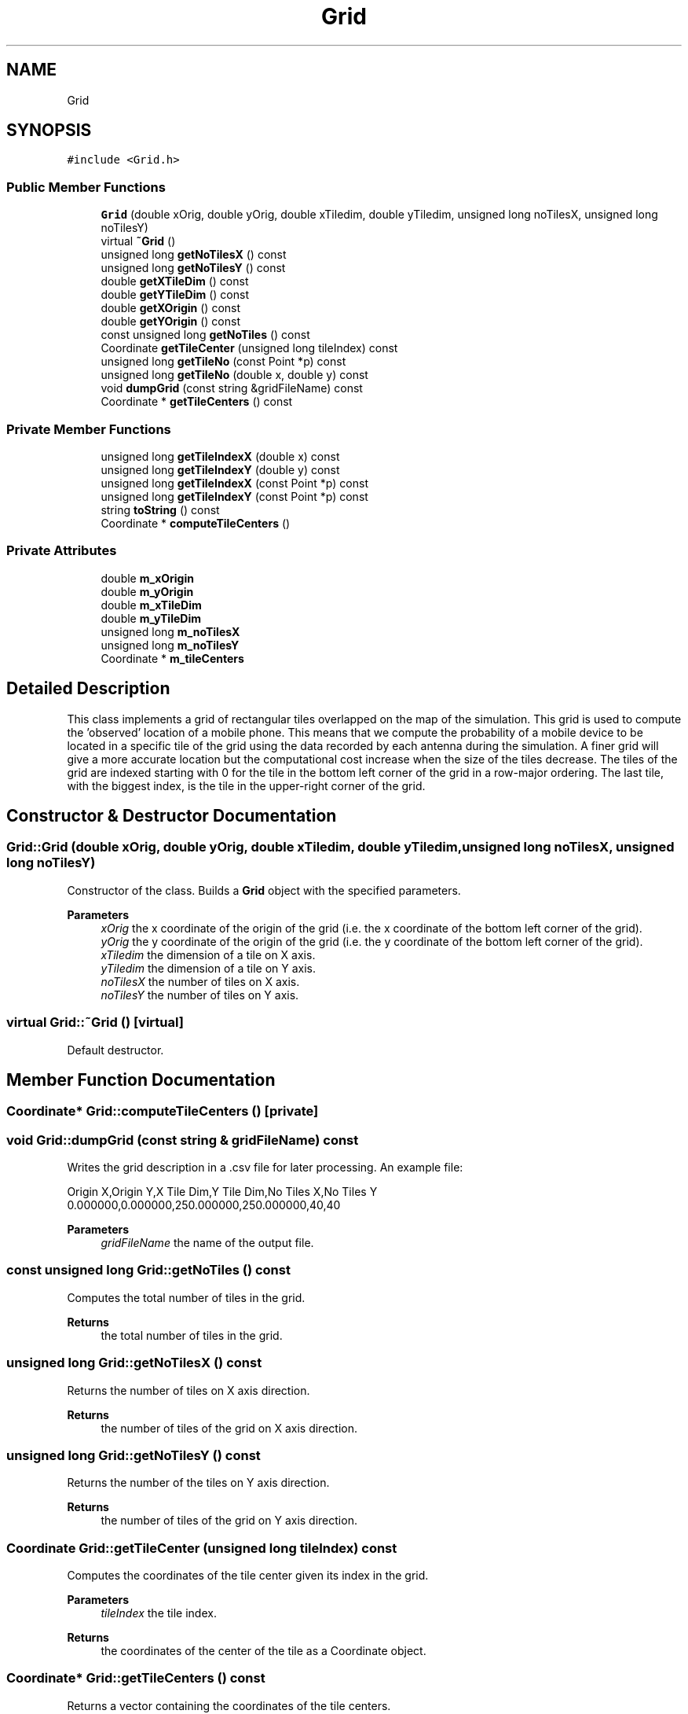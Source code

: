 .TH "Grid" 3 "Thu May 20 2021" "Simulator" \" -*- nroff -*-
.ad l
.nh
.SH NAME
Grid
.SH SYNOPSIS
.br
.PP
.PP
\fC#include <Grid\&.h>\fP
.SS "Public Member Functions"

.in +1c
.ti -1c
.RI "\fBGrid\fP (double xOrig, double yOrig, double xTiledim, double yTiledim, unsigned long noTilesX, unsigned long noTilesY)"
.br
.ti -1c
.RI "virtual \fB~Grid\fP ()"
.br
.ti -1c
.RI "unsigned long \fBgetNoTilesX\fP () const"
.br
.ti -1c
.RI "unsigned long \fBgetNoTilesY\fP () const"
.br
.ti -1c
.RI "double \fBgetXTileDim\fP () const"
.br
.ti -1c
.RI "double \fBgetYTileDim\fP () const"
.br
.ti -1c
.RI "double \fBgetXOrigin\fP () const"
.br
.ti -1c
.RI "double \fBgetYOrigin\fP () const"
.br
.ti -1c
.RI "const unsigned long \fBgetNoTiles\fP () const"
.br
.ti -1c
.RI "Coordinate \fBgetTileCenter\fP (unsigned long tileIndex) const"
.br
.ti -1c
.RI "unsigned long \fBgetTileNo\fP (const Point *p) const"
.br
.ti -1c
.RI "unsigned long \fBgetTileNo\fP (double x, double y) const"
.br
.ti -1c
.RI "void \fBdumpGrid\fP (const string &gridFileName) const"
.br
.ti -1c
.RI "Coordinate * \fBgetTileCenters\fP () const"
.br
.in -1c
.SS "Private Member Functions"

.in +1c
.ti -1c
.RI "unsigned long \fBgetTileIndexX\fP (double x) const"
.br
.ti -1c
.RI "unsigned long \fBgetTileIndexY\fP (double y) const"
.br
.ti -1c
.RI "unsigned long \fBgetTileIndexX\fP (const Point *p) const"
.br
.ti -1c
.RI "unsigned long \fBgetTileIndexY\fP (const Point *p) const"
.br
.ti -1c
.RI "string \fBtoString\fP () const"
.br
.ti -1c
.RI "Coordinate * \fBcomputeTileCenters\fP ()"
.br
.in -1c
.SS "Private Attributes"

.in +1c
.ti -1c
.RI "double \fBm_xOrigin\fP"
.br
.ti -1c
.RI "double \fBm_yOrigin\fP"
.br
.ti -1c
.RI "double \fBm_xTileDim\fP"
.br
.ti -1c
.RI "double \fBm_yTileDim\fP"
.br
.ti -1c
.RI "unsigned long \fBm_noTilesX\fP"
.br
.ti -1c
.RI "unsigned long \fBm_noTilesY\fP"
.br
.ti -1c
.RI "Coordinate * \fBm_tileCenters\fP"
.br
.in -1c
.SH "Detailed Description"
.PP 
This class implements a grid of rectangular tiles overlapped on the map of the simulation\&. This grid is used to compute the 'observed' location of a mobile phone\&. This means that we compute the probability of a mobile device to be located in a specific tile of the grid using the data recorded by each antenna during the simulation\&. A finer grid will give a more accurate location but the computational cost increase when the size of the tiles decrease\&. The tiles of the grid are indexed starting with 0 for the tile in the bottom left corner of the grid in a row-major ordering\&. The last tile, with the biggest index, is the tile in the upper-right corner of the grid\&. 
.SH "Constructor & Destructor Documentation"
.PP 
.SS "Grid::Grid (double xOrig, double yOrig, double xTiledim, double yTiledim, unsigned long noTilesX, unsigned long noTilesY)"
Constructor of the class\&. Builds a \fBGrid\fP object with the specified parameters\&. 
.PP
\fBParameters\fP
.RS 4
\fIxOrig\fP the x coordinate of the origin of the grid (i\&.e\&. the x coordinate of the bottom left corner of the grid)\&. 
.br
\fIyOrig\fP the y coordinate of the origin of the grid (i\&.e\&. the y coordinate of the bottom left corner of the grid)\&. 
.br
\fIxTiledim\fP the dimension of a tile on X axis\&. 
.br
\fIyTiledim\fP the dimension of a tile on Y axis\&. 
.br
\fInoTilesX\fP the number of tiles on X axis\&. 
.br
\fInoTilesY\fP the number of tiles on Y axis\&. 
.RE
.PP

.SS "virtual Grid::~Grid ()\fC [virtual]\fP"
Default destructor\&. 
.SH "Member Function Documentation"
.PP 
.SS "Coordinate* Grid::computeTileCenters ()\fC [private]\fP"

.SS "void Grid::dumpGrid (const string & gridFileName) const"
Writes the grid description in a \&.csv file for later processing\&. An example file: 
.PP
.nf
Origin X,Origin Y,X Tile Dim,Y Tile Dim,No Tiles X,No Tiles Y
0\&.000000,0\&.000000,250\&.000000,250\&.000000,40,40

.fi
.PP
 
.PP
\fBParameters\fP
.RS 4
\fIgridFileName\fP the name of the output file\&. 
.RE
.PP

.SS "const unsigned long Grid::getNoTiles () const"
Computes the total number of tiles in the grid\&. 
.PP
\fBReturns\fP
.RS 4
the total number of tiles in the grid\&. 
.RE
.PP

.SS "unsigned long Grid::getNoTilesX () const"
Returns the number of tiles on X axis direction\&. 
.PP
\fBReturns\fP
.RS 4
the number of tiles of the grid on X axis direction\&. 
.RE
.PP

.SS "unsigned long Grid::getNoTilesY () const"
Returns the number of the tiles on Y axis direction\&. 
.PP
\fBReturns\fP
.RS 4
the number of tiles of the grid on Y axis direction\&. 
.RE
.PP

.SS "Coordinate Grid::getTileCenter (unsigned long tileIndex) const"
Computes the coordinates of the tile center given its index in the grid\&. 
.PP
\fBParameters\fP
.RS 4
\fItileIndex\fP the tile index\&. 
.RE
.PP
\fBReturns\fP
.RS 4
the coordinates of the center of the tile as a Coordinate object\&. 
.RE
.PP

.SS "Coordinate* Grid::getTileCenters () const"
Returns a vector containing the coordinates of the tile centers\&. 
.PP
\fBReturns\fP
.RS 4
a vector containing the coordinates of the tile centers\&. 
.RE
.PP

.SS "unsigned long Grid::getTileIndexX (const Point * p) const\fC [private]\fP"
Returns the tile index on X axis that contains a given point in space, specified by p\&. 
.PP
\fBParameters\fP
.RS 4
\fIp\fP a pointer to the point for which we need the tile index\&. 
.RE
.PP
\fBReturns\fP
.RS 4
the tile index on X axis that contains the point specified by p, i\&.e\&. a number between 0 and \fBgetNoTilesX()\fP - 1\&. 
.RE
.PP

.SS "unsigned long Grid::getTileIndexX (double x) const\fC [private]\fP"

.SS "unsigned long Grid::getTileIndexY (const Point * p) const\fC [private]\fP"
Returns the tile index on Y axis that contains a given point in space, specified by p\&. 
.PP
\fBParameters\fP
.RS 4
\fIp\fP the point in space for which we need the tile index\&. 
.RE
.PP
\fBReturns\fP
.RS 4
the tile index on Y axis that contains the point specified by p, i\&.e\&. a number between 0 and \fBgetNoTilesY()\fP - 1\&. 
.RE
.PP

.SS "unsigned long Grid::getTileIndexY (double y) const\fC [private]\fP"

.SS "unsigned long Grid::getTileNo (const Point * p) const"
Computes the tile index of the tile that contains the Point p\&. 
.PP
\fBParameters\fP
.RS 4
\fIp\fP a pointer to a Point object\&. 
.RE
.PP
\fBReturns\fP
.RS 4
the tile index of the tile that contains the Point p\&. 
.RE
.PP

.SS "unsigned long Grid::getTileNo (double x, double y) const"
Computes the tile index of the tile that contains a point with coordinates given by \fIx\fP and \fIy\fP\&. 
.PP
\fBParameters\fP
.RS 4
\fIx\fP x coordinate of a location\&. 
.br
\fIy\fP y coordinate of a location\&. 
.RE
.PP
\fBReturns\fP
.RS 4
the tile index of the tile that contains a point with coordinates given by \fIx\fP and \fIy\fP\&. 
.RE
.PP

.SS "double Grid::getXOrigin () const"
Returns the x coordinate of the origin of the grid (i\&.e\&. the x coordinate of the bottom left corner of the grid)\&. 
.PP
\fBReturns\fP
.RS 4
the x coordinate of the origin of the grid (i\&.e\&. the x coordinate of the bottom left corner of the grid)\&. 
.RE
.PP

.SS "double Grid::getXTileDim () const"
Returns the dimension of a tile on X axis direction\&. 
.PP
\fBReturns\fP
.RS 4
the dimension of a tile on X axis direction\&. 
.RE
.PP

.SS "double Grid::getYOrigin () const"
Returns the y coordinate of the origin of the grid (i\&.e\&. the y coordinate of the bottom left corner of the grid)\&. 
.PP
\fBReturns\fP
.RS 4
the y coordinate of the origin of the grid (i\&.e\&. the y coordinate of the bottom left corner of the grid)\&. 
.RE
.PP

.SS "double Grid::getYTileDim () const"
Returns the dimension of a tile on Y axis direction\&. 
.PP
\fBReturns\fP
.RS 4
the dimension of a tile on Y axis direction\&. 
.RE
.PP

.SS "string Grid::toString () const\fC [private]\fP"

.PP
\fBReturns\fP
.RS 4
a string representation of a \fBGrid\fP object\&. This is useful to write a textual description of the grid to a file for later processing\&. The string contains the x and y coordinates of the origin of the grid, the tile dimensions on OX and OY axes and the number of tiles on OX and OY axes, all these values being comma separated\&. 
.RE
.PP

.SH "Member Data Documentation"
.PP 
.SS "unsigned long Grid::m_noTilesX\fC [private]\fP"

.SS "unsigned long Grid::m_noTilesY\fC [private]\fP"

.SS "Coordinate* Grid::m_tileCenters\fC [private]\fP"

.SS "double Grid::m_xOrigin\fC [private]\fP"

.SS "double Grid::m_xTileDim\fC [private]\fP"

.SS "double Grid::m_yOrigin\fC [private]\fP"

.SS "double Grid::m_yTileDim\fC [private]\fP"


.SH "Author"
.PP 
Generated automatically by Doxygen for Simulator from the source code\&.
